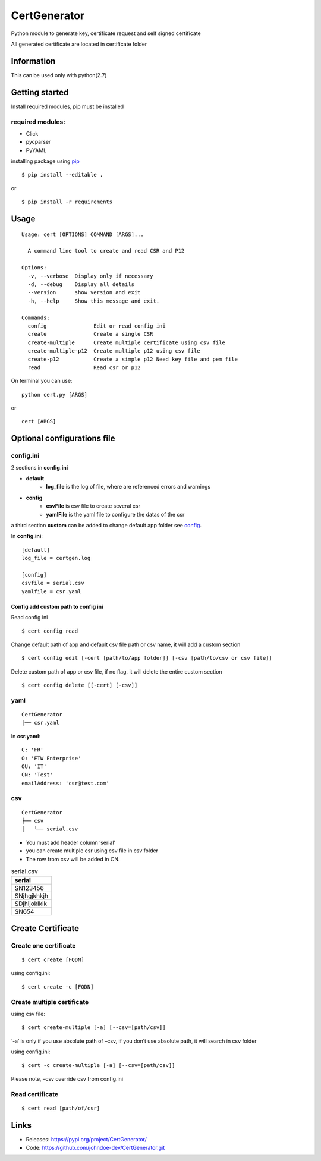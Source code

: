 .. _pip: https://pip.pypa.io/en/stable/quickstart/


*************
CertGenerator
*************

Python module to generate key, certificate request and self signed
certificate

All generated certificate are located in certificate folder

Information
-----------

This can be used only with python(2.7)

Getting started
---------------

Install required modules, pip must be installed

**required** modules:
~~~~~~~~~~~~~~~~~~~~~

-  Click
-  pycparser
-  PyYAML

installing package using pip_


::

    $ pip install --editable .

or

::

   $ pip install -r requirements

Usage
-----

::

   Usage: cert [OPTIONS] COMMAND [ARGS]...

     A command line tool to create and read CSR and P12

   Options:
     -v, --verbose  Display only if necessary
     -d, --debug    Display all details
     --version      show version and exit
     -h, --help     Show this message and exit.

   Commands:
     config               Edit or read config ini
     create               Create a single CSR
     create-multiple      Create multiple certificate using csv file
     create-multiple-p12  Create multiple p12 using csv file
     create-p12           Create a simple p12 Need key file and pem file
     read                 Read csr or p12

On terminal you can use:

::

   python cert.py [ARGS]

or

::

   cert [ARGS]

Optional configurations file
----------------------------

**config.ini**
~~~~~~~~~~~~~~


2 sections in **config.ini**

- **default**
    - **log_file** is the log of file, where are referenced errors and warnings
- **config**
    -  **csvFile** is csv file to create several csr
    -  **yamlFile** is the yaml file to configure the datas of the csr

a third section **custom** can be added to change default app folder see config_.

In **config.ini**:

::

    [default]
    log_file = certgen.log

    [config]
    csvfile = serial.csv
    yamlfile = csr.yaml

.. _config:

======================================
Config add custom path to config ini
======================================

Read config ini

::

   $ cert config read

Change default path of app and default csv file path or csv name, it will add a custom section

::

   $ cert config edit [-cert [path/to/app folder]] [-csv [path/to/csv or csv file]]

Delete custom path of app or csv file, if no flag, it will delete the entire custom section

::

   $ cert config delete [[-cert] [-csv]]

**yaml**
~~~~~~~~

::

   CertGenerator
   |── csr.yaml

In **csr.yaml**:

::

   C: 'FR'
   O: 'FTW Enterprise'
   OU: 'IT'
   CN: 'Test'
   emailAddress: 'csr@test.com'

**csv**
~~~~~~~

::

   CertGenerator
   ├── csv
   │   └── serial.csv

-  You must add header column ‘serial’
-  you can create multiple csr using csv file in csv folder
-  The row from csv will be added in CN.

.. csv-table:: serial.csv
   :header: "serial"
   :widths: 10

   "SN123456"
   "SNjhgjkhkjh"
   "SDjhijoklklk"
   "SN654"

Create Certificate
------------------

Create one certificate
~~~~~~~~~~~~~~~~~~~~~~

::

   $ cert create [FQDN]

using config.ini:

::

   $ cert create -c [FQDN]

Create multiple certificate
~~~~~~~~~~~~~~~~~~~~~~~~~~~

using csv file:

::

   $ cert create-multiple [-a] [--csv=[path/csv]]

‘-a’ is only if you use absolute path of –csv, if you don’t use absolute
path, it will search in csv folder

using config.ini:

::

   $ cert -c create-multiple [-a] [--csv=[path/csv]]

Please note, –csv override csv from config.ini

Read certificate
~~~~~~~~~~~~~~~~

::

   $ cert read [path/of/csr]


Links
-----

-  Releases: https://pypi.org/project/CertGenerator/
-  Code: https://github.com/johndoe-dev/CertGenerator.git

